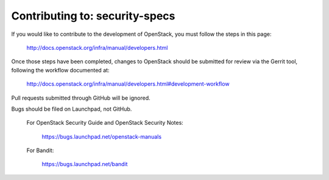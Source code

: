 =============================================
Contributing to: security-specs
=============================================

If you would like to contribute to the development of OpenStack,
you must follow the steps in this page:

   http://docs.openstack.org/infra/manual/developers.html

Once those steps have been completed, changes to OpenStack
should be submitted for review via the Gerrit tool, following
the workflow documented at:

   http://docs.openstack.org/infra/manual/developers.html#development-workflow

Pull requests submitted through GitHub will be ignored.

Bugs should be filed on Launchpad, not GitHub.

   For OpenStack Security Guide and OpenStack Security Notes:

       https://bugs.launchpad.net/openstack-manuals

   For Bandit:

       https://bugs.launchpad.net/bandit
